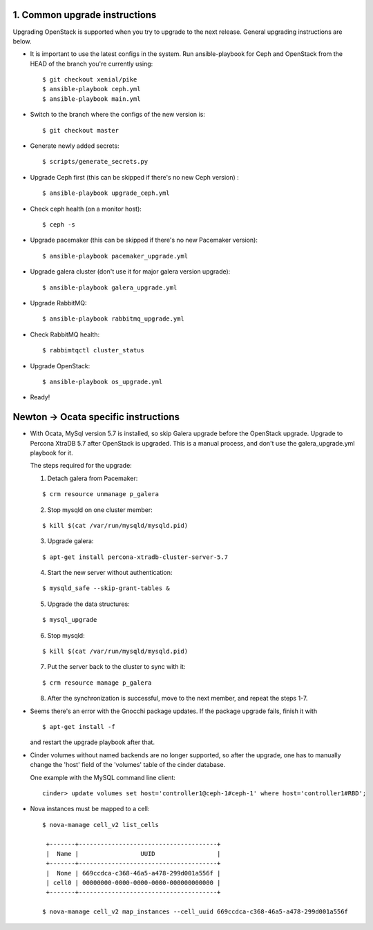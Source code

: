 1. Common upgrade instructions
==============================

Upgrading OpenStack is supported when you try to upgrade to the next release.
General upgrading instructions are below.

- It is important to use the latest configs in the system. Run ansible-playbook
  for Ceph and OpenStack from the HEAD of the branch you're currently using:

  ::

    $ git checkout xenial/pike
    $ ansible-playbook ceph.yml
    $ ansible-playbook main.yml

- Switch to the branch where the configs of the new version is:

  ::

    $ git checkout master

- Generate newly added secrets:

  ::

    $ scripts/generate_secrets.py

- Upgrade Ceph first (this can be skipped if there's no new Ceph version) :

  ::

    $ ansible-playbook upgrade_ceph.yml

- Check ceph health (on a monitor host):

  ::

    $ ceph -s

- Upgrade pacemaker (this can be skipped if there's no new Pacemaker version):

  ::

    $ ansible-playbook pacemaker_upgrade.yml

- Upgrade galera cluster (don't use it for major galera version upgrade):

  ::

    $ ansible-playbook galera_upgrade.yml

- Upgrade RabbitMQ:

  ::

    $ ansible-playbook rabbitmq_upgrade.yml

- Check RabbitMQ health:

  ::

    $ rabbimtqctl cluster_status

- Upgrade OpenStack:

  ::

    $ ansible-playbook os_upgrade.yml


- Ready!

Newton -> Ocata specific instructions
=====================================

- With Ocata, MySql version 5.7 is installed, so skip Galera upgrade before the OpenStack upgrade.
  Upgrade to Percona XtraDB 5.7 after OpenStack is upgraded. This is a manual process, and don't
  use the galera_upgrade.yml playbook for it.

  The steps required for the upgrade:

  1. Detach galera from Pacemaker:

  ::

    $ crm resource unmanage p_galera

  2. Stop mysqld on one cluster member:

  ::

    $ kill $(cat /var/run/mysqld/mysqld.pid)

  3. Upgrade galera:

  ::

    $ apt-get install percona-xtradb-cluster-server-5.7

  4. Start the new server without authentication:

  ::

    $ mysqld_safe --skip-grant-tables &

  5. Upgrade the data structures:

  ::

    $ mysql_upgrade

  6. Stop mysqld:

  ::

    $ kill $(cat /var/run/mysqld/mysqld.pid)

  7. Put the server back to the cluster to sync with it:

  ::

    $ crm resource manage p_galera

  8. After the synchronization is successful, move to the next member, and repeat the steps 1-7.

- Seems there's an error with the Gnocchi package updates. If the package upgrade fails, finish it
  with

  ::

    $ apt-get install -f

  and restart the upgrade playbook after that.

- Cinder volumes without named backends are no longer supported, so after the upgrade, one has to
  manually change the 'host' field of the 'volumes' table of the cinder database.

  One example with the MySQL command line client:

  ::

     cinder> update volumes set host='controller1@ceph-1#ceph-1' where host='controller1#RBD';

- Nova instances must be mapped to a cell:

  ::

    $ nova-manage cell_v2 list_cells

     +-------+--------------------------------------+
     |  Name |                 UUID                 |
     +-------+--------------------------------------+
     |  None | 669ccdca-c368-46a5-a478-299d001a556f |
     | cell0 | 00000000-0000-0000-0000-000000000000 |
     +-------+--------------------------------------+

    $ nova-manage cell_v2 map_instances --cell_uuid 669ccdca-c368-46a5-a478-299d001a556f
